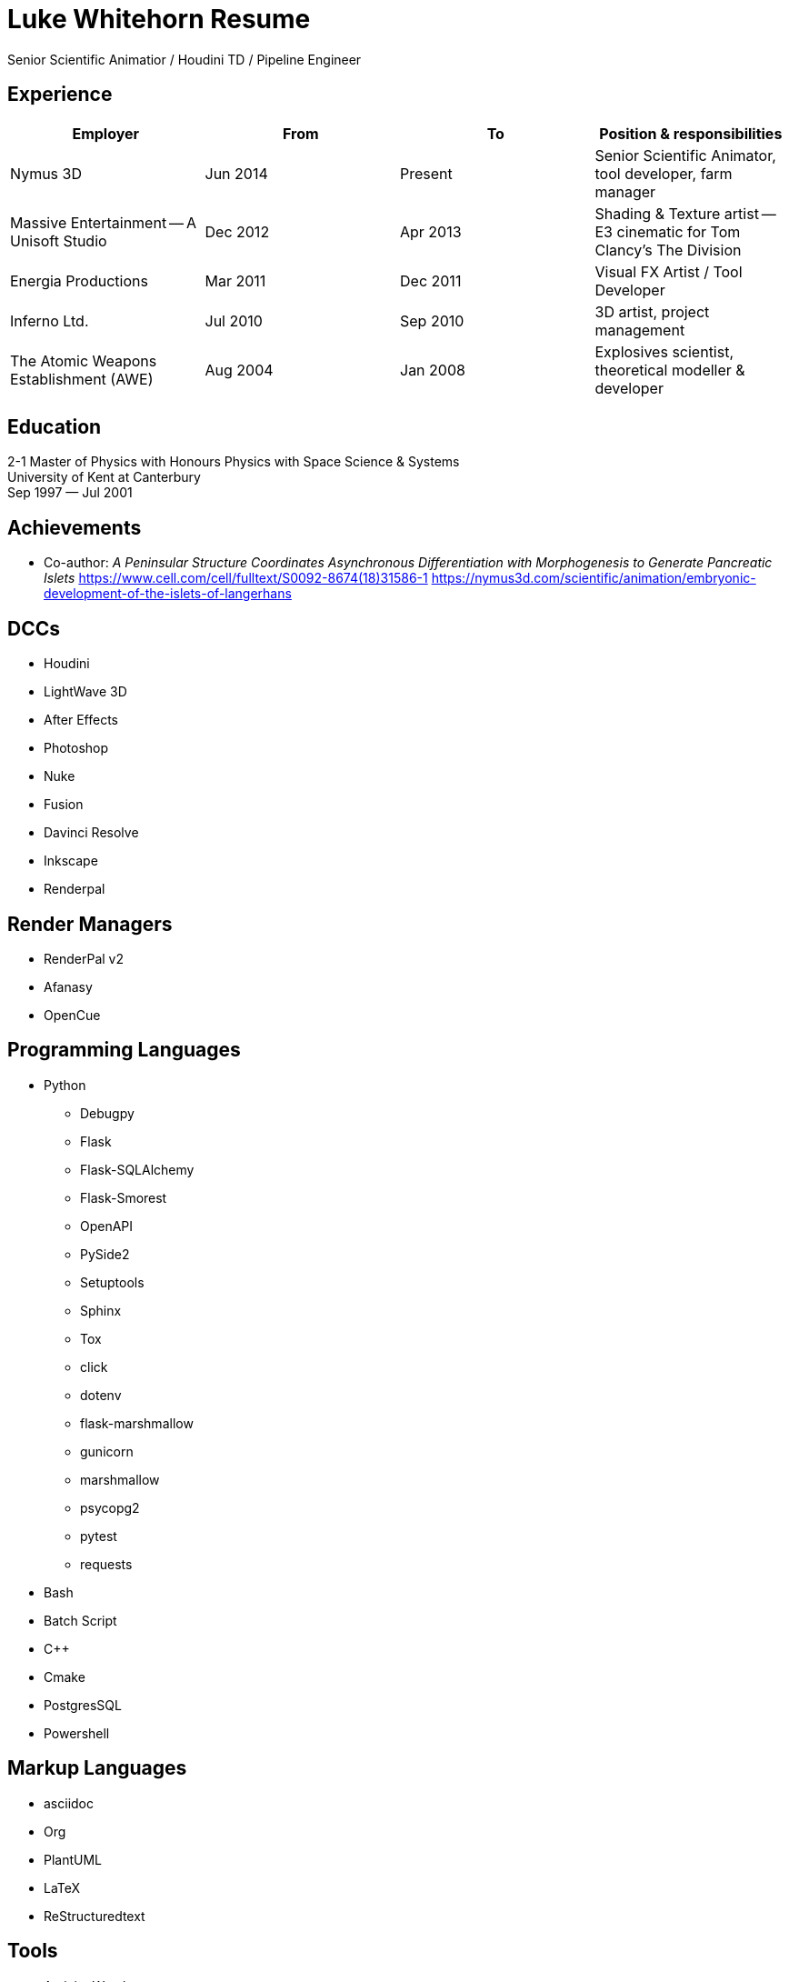 ﻿# Luke Whitehorn Resume
// :stylesheet: stylesheet.css

[.text-right.emphasis] 
Senior Scientific Animatior / Houdini TD / Pipeline Engineer

## Experience
[options=header, frame=none, grid=rows]
|====
| Employer | From | To | Position & responsibilities
| Nymus 3D
    | Jun 2014 | Present | Senior Scientific Animator, tool developer, farm manager
| Massive Entertainment -- A Unisoft Studio
    | Dec 2012 | Apr 2013 | Shading & Texture artist -- E3 cinematic for Tom Clancy's The Division
| Energia Productions
    | Mar 2011 | Dec 2011 | Visual FX Artist / Tool Developer
| Inferno Ltd. 
    | Jul 2010 | Sep 2010 | 3D artist, project management
| The Atomic Weapons Establishment (AWE)
// | 16/08/04 | 31/01/08 
    | Aug 2004 | Jan 2008| Explosives scientist, theoretical modeller & developer
|====

## Education
2-1 Master of Physics with Honours Physics with Space Science & Systems +
University of Kent at Canterbury +
Sep 1997 — Jul 2001
// 1997-09-01 — 2001-07-01

## Achievements
* Co-author: _A Peninsular Structure Coordinates Asynchronous Differentiation with Morphogenesis to Generate Pancreatic Islets_
link:https://www.cell.com/cell/fulltext/S0092-8674(18)31586-1[] 
link:https://nymus3d.com/scientific/animation/embryonic-development-of-the-islets-of-langerhans[]


## DCCs
* Houdini
* LightWave 3D
* After Effects
* Photoshop
* Nuke
* Fusion
* Davinci Resolve
* Inkscape
* Renderpal

## Render Managers
* RenderPal v2
* Afanasy
* OpenCue

## Programming Languages
* Python
** Debugpy
** Flask
** Flask-SQLAlchemy
** Flask-Smorest
** OpenAPI
** PySide2
** Setuptools
** Sphinx
** Tox
** click
** dotenv
** flask-marshmallow
** gunicorn
** marshmallow
** psycopg2
** pytest
** requests
* Bash
* Batch Script
* C++
* Cmake
* PostgresSQL
* Powershell

## Markup Languages
* asciidoc
* Org
* PlantUML
* LaTeX
* ReStructuredtext


## Tools
* Activity Watch
* Docker
* Git & Git LFS
* Google Cloud
* ImageMagick
* Kitsu
* MongoDb
* OIIO
* OpenCue
* OpenPype
* Pandoc
* Parsec
* Rez
* Shotgrid
* Toggl
* ffmpeg
* vscode
* Visual Studio
* Winget

## Operating Systems
### Windows
### Linux
* Ubuntu / Pop_OS
* Rocky Linux 9
* CentOS 7

## Interests
* History
* Science Fiction
* Playing the guitar